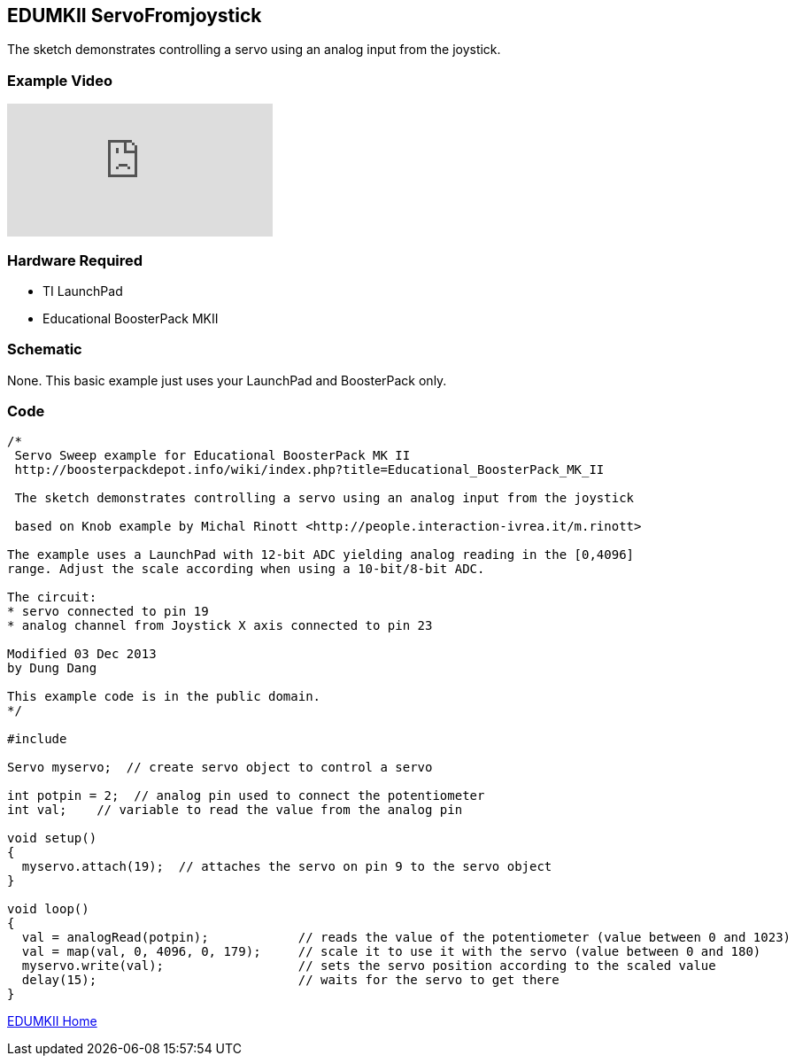 == EDUMKII ServoFromjoystick ==

The sketch demonstrates controlling a servo using an analog input from the joystick.

=== Example Video ===

video::EKuqYpP2QuE[youtube]

=== Hardware Required ===

* TI LaunchPad
* Educational BoosterPack MKII
 

=== Schematic ===

None. This basic example just uses your LaunchPad and BoosterPack only.

=== Code ===

----
/*
 Servo Sweep example for Educational BoosterPack MK II
 http://boosterpackdepot.info/wiki/index.php?title=Educational_BoosterPack_MK_II

 The sketch demonstrates controlling a servo using an analog input from the joystick
 
 based on Knob example by Michal Rinott <http://people.interaction-ivrea.it/m.rinott> 
 
The example uses a LaunchPad with 12-bit ADC yielding analog reading in the [0,4096] 
range. Adjust the scale according when using a 10-bit/8-bit ADC.

The circuit:
* servo connected to pin 19
* analog channel from Joystick X axis connected to pin 23

Modified 03 Dec 2013
by Dung Dang

This example code is in the public domain.
*/

#include  
 
Servo myservo;  // create servo object to control a servo 
 
int potpin = 2;  // analog pin used to connect the potentiometer
int val;    // variable to read the value from the analog pin 
 
void setup() 
{ 
  myservo.attach(19);  // attaches the servo on pin 9 to the servo object 
} 
 
void loop() 
{ 
  val = analogRead(potpin);            // reads the value of the potentiometer (value between 0 and 1023) 
  val = map(val, 0, 4096, 0, 179);     // scale it to use it with the servo (value between 0 and 180) 
  myservo.write(val);                  // sets the servo position according to the scaled value 
  delay(15);                           // waits for the servo to get there 
} 
----

link:../../[EDUMKII Home]